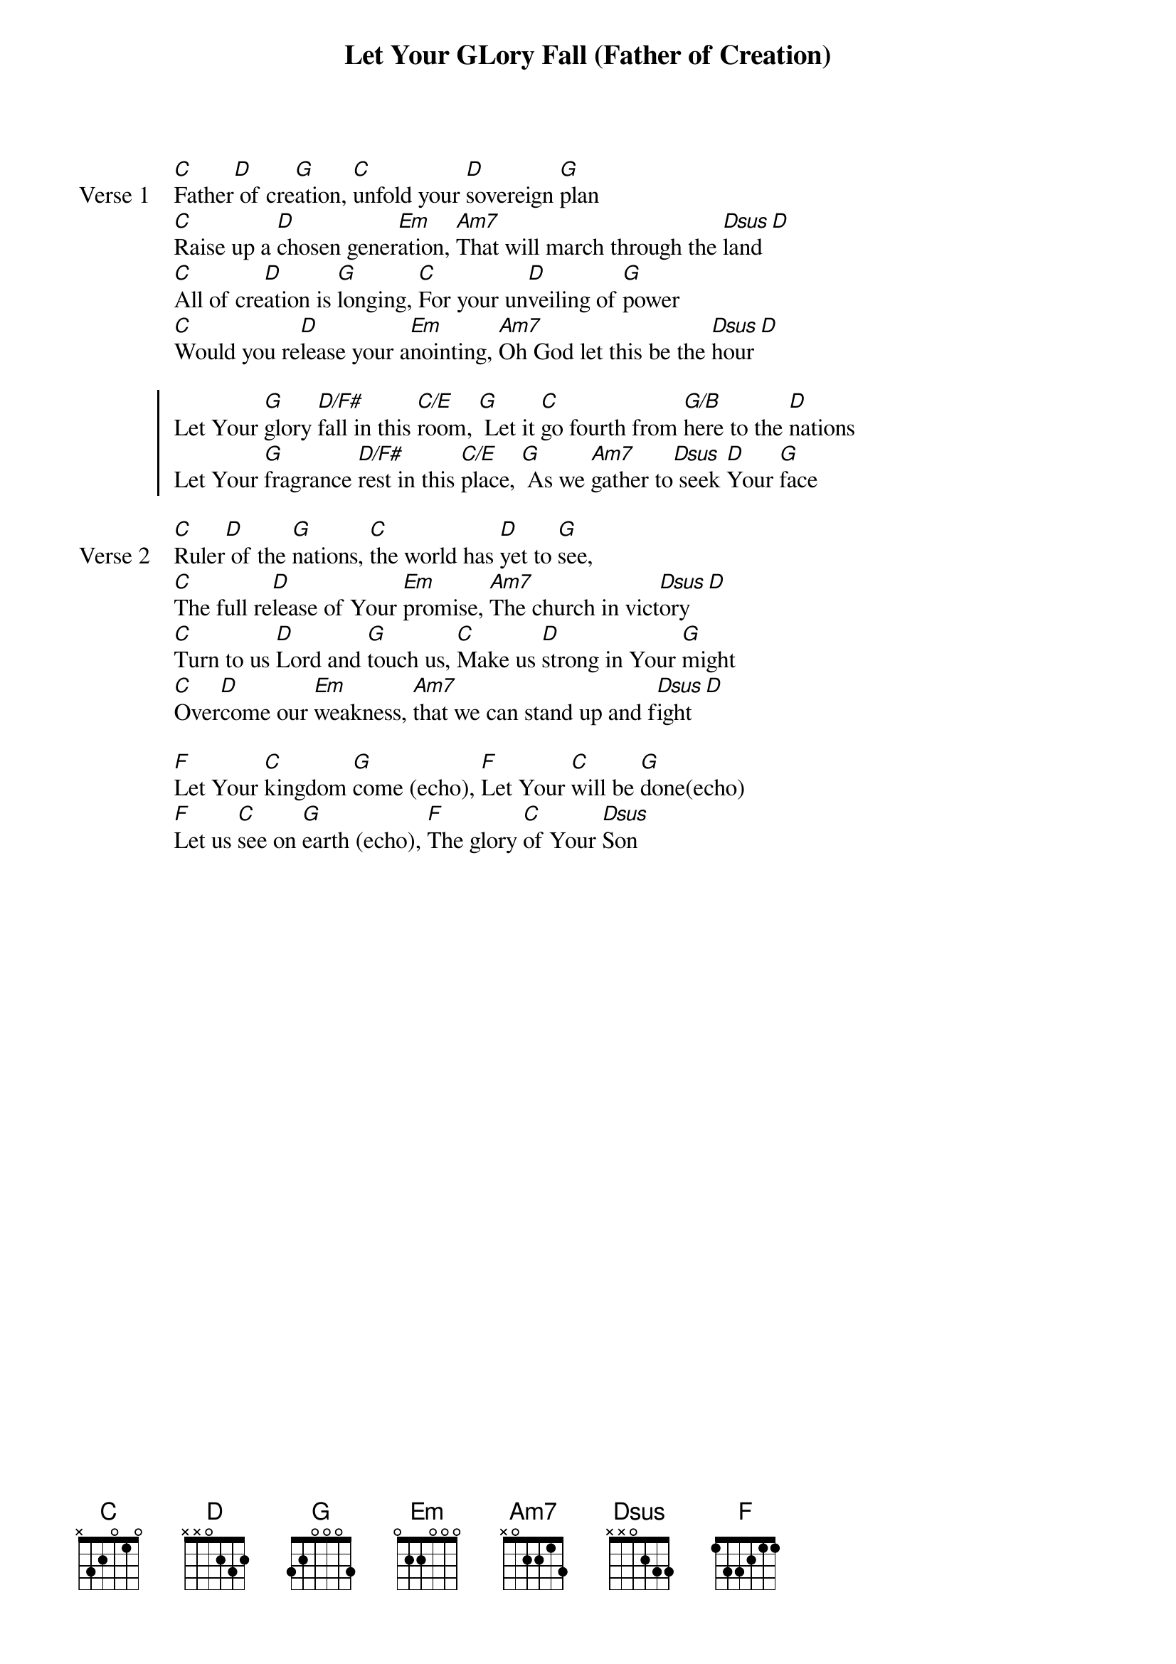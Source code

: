 {title: Let Your GLory Fall (Father of Creation)}
{artist: David Ruis}
{key: G}

{start_of_verse: Verse 1}
[C]Father[D] of cre[G]ation, [C]unfold your [D]sovereign [G]plan
[C]Raise up a [D]chosen gener[Em]ation, [Am7]That will march through the [Dsus]land [D]
[C]All of cre[D]ation is [G]longing, [C]For your un[D]veiling of [G]power
[C]Would you re[D]lease your a[Em]nointing, [Am7]Oh God let this be the [Dsus]hour [D]
{end_of_verse}

{start_of_chorus}
Let Your [G]glory [D/F#]fall in this [C/E]room, [G] Let it [C]go fourth from [G/B]here to the [D]nations
Let Your [G]fragrance [D/F#]rest in this [C/E]place, [G] As we [Am7]gather to[Dsus] seek [D]Your [G]face
{end_of_chorus}

{start_of_verse: Verse 2}
[C]Ruler[D] of the [G]nations, [C]the world has [D]yet to [G]see,
[C]The full re[D]lease of Your [Em]promise, [Am7]The church in vict[Dsus]ory [D]
[C]Turn to us [D]Lord and [G]touch us, [C]Make us [D]strong in Your [G]might
[C]Over[D]come our [Em]weakness, [Am7]that we can stand up and f[Dsus]ight [D]
{end_of_verse}

{start_of_bridge}
[F]Let Your [C]kingdom [G]come (echo), [F]Let Your [C]will be [G]done(echo)
[F]Let us [C]see on [G]earth (echo), [F]The glory [C]of Your [Dsus]Son
{end_of_bridge}
